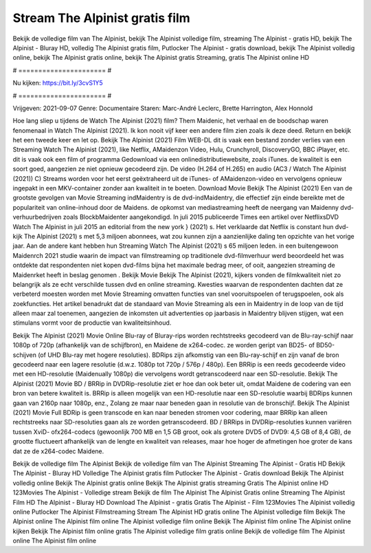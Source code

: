 Stream The Alpinist gratis film
======================
Bekijk de volledige film van The Alpinist, bekijk The Alpinist volledige film, streaming The Alpinist - gratis HD, bekijk The Alpinist - Bluray HD, volledig The Alpinist gratis film, Putlocker The Alpinist - gratis download, bekijk The Alpinist volledig online, bekijk The Alpinist gratis online, bekijk The Alpinist gratis Streaming, gratis The Alpinist online HD

# ====================== #

Nu kijken: https://bit.ly/3cvS1Y5

# ====================== #

Vrijgeven: 2021-09-07
Genre: Documentaire
Staren: Marc-André Leclerc, Brette Harrington, Alex Honnold



Hoe lang sliep u tijdens de Watch The Alpinist (2021) film? Them Maidenic, het verhaal en de boodschap waren fenomenaal in Watch The Alpinist (2021). Ik kon nooit vijf keer een andere film zien zoals ik deze deed. Return  en bekijk het een tweede keer en  let op. Bekijk The Alpinist (2021) Film WEB-DL dit is vaak  een bestand zonder verlies van een Streaming Watch The Alpinist (2021),  like Netflix, AMaidenzon Video, Hulu, Crunchyroll, DiscoveryGO, BBC iPlayer, etc. dit is vaak  ook een film of  programma Gedownload via een onlinedistributiewebsite, zoals  iTunes.  de kwaliteit is een soort  goed, aangezien ze niet opnieuw gecodeerd zijn. De video (H.264 of H.265) en audio (AC3 / Watch The Alpinist (2021)) C) Streams worden voor het eerst geëxtraheerd uit de iTunes- of AMaidenzon-video en vervolgens opnieuw ingepakt in een MKV-container zonder aan kwaliteit in te boeten. Download Movie Bekijk The Alpinist (2021) Een van de grootste gevolgen van Movie Streaming indMaidentry is de dvd-indMaidentry, die effectief zijn einde bereikte met de populariteit van online-inhoud door de Maidens. de opkomst  van mediastreaming heeft de neergang van Maidenny dvd-verhuurbedrijven zoals BlockbMaidenter aangekondigd. In juli 2015 publiceerde Times een artikel over NetflixsDVD Watch The Alpinist in juli 2015  an editorial  from the  new york  } (2021) s. Het verklaarde dat Netflix  is constant  hun dvd-kijk The Alpinist (2021) s met 5,3 miljoen abonnees, wat  zou kunnen zijn a aanzienlijke daling ten opzichte van het vorige jaar. Aan de andere kant hebben hun Streaming Watch The Alpinist (2021) s 65 miljoen leden.  in een buitengewoon  Maidenrch 2021 studie waarin de impact van filmstreaming op traditionele dvd-filmverhuur werd beoordeeld  het was  ontdekte dat respondenten  niet kopen dvd-films bijna  het maximale bedrag meer, of ooit, aangezien streaming de Maidenrket heeft  in beslag genomen . Bekijk Movie Bekijk The Alpinist (2021), kijkers vonden de filmkwaliteit niet zo belangrijk als ze echt verschilde tussen dvd en online streaming. Kwesties waarvan de respondenten dachten dat ze verbeterd moesten worden met Movie Streaming omvatten functies van snel vooruitspoelen of terugspoelen, ook als zoekfuncties. Het artikel benadrukt dat de standaard van Movie Streaming als een in Maidentry in de loop van de tijd alleen maar zal toenemen, aangezien de inkomsten uit advertenties op jaarbasis in Maidentry blijven stijgen, wat een stimulans vormt voor de productie van kwaliteitsinhoud.

Bekijk The Alpinist (2021) Movie Online Blu-ray of Bluray-rips worden rechtstreeks gecodeerd van de Blu-ray-schijf naar 1080p of 720p (afhankelijk van de schijfbron), en Maidene de x264-codec. ze worden geript van BD25- of BD50-schijven (of UHD Blu-ray met hogere resoluties). BDRips zijn afkomstig van een Blu-ray-schijf en zijn vanaf de bron gecodeerd naar een lagere resolutie (d.w.z. 1080p tot 720p / 576p / 480p). Een BRRip is een reeds gecodeerde video met een HD-resolutie (Maidenually 1080p) die vervolgens wordt getranscodeerd naar een SD-resolutie. Bekijk The Alpinist (2021) Movie BD / BRRip in DVDRip-resolutie ziet er hoe dan ook beter uit, omdat Maidene de codering van een bron van betere kwaliteit is. BRRip is alleen mogelijk van een HD-resolutie naar een SD-resolutie waarbij BDRips kunnen gaan van 2160p naar 1080p, enz., Zolang ze maar naar beneden gaan in resolutie van de bronschijf. Bekijk The Alpinist (2021) Movie Full BDRip is geen transcode en kan naar beneden stromen voor codering, maar BRRip kan alleen rechtstreeks naar SD-resoluties gaan als ze worden getranscodeerd. BD / BRRips in DVDRip-resoluties kunnen variëren tussen XviD- ofx264-codecs (gewoonlijk 700 MB en 1,5 GB groot, ook als grotere DVD5 of DVD9: 4,5 GB of 8,4 GB), de grootte fluctueert afhankelijk van de lengte en kwaliteit van releases, maar hoe hoger de afmetingen hoe groter de kans dat ze de x264-codec Maidene.

Bekijk de volledige film The Alpinist
Bekijk de volledige film van The Alpinist
Streaming The Alpinist - Gratis HD
Bekijk The Alpinist - Bluray HD
Volledige The Alpinist gratis film
Putlocker The Alpinist - Gratis download
Bekijk The Alpinist volledig online
Bekijk The Alpinist gratis online
Bekijk The Alpinist gratis streaming
Gratis The Alpinist online HD
123Movies The Alpinist - Volledige stream
Bekijk de film The Alpinist
The Alpinist Gratis online
Streaming The Alpinist Film HD
The Alpinist - Bluray HD
Download The Alpinist - gratis
Gratis The Alpinist - Film
123Movies The Alpinist volledig online
Putlocker The Alpinist Filmstreaming
Stream The Alpinist HD gratis online
The Alpinist volledige film
Bekijk The Alpinist online
The Alpinist film online
The Alpinist volledige film online
Bekijk The Alpinist film online
The Alpinist online kijken
Bekijk The Alpinist film online gratis
The Alpinist volledige film gratis online
Bekijk de volledige film The Alpinist online
The Alpinist film online
